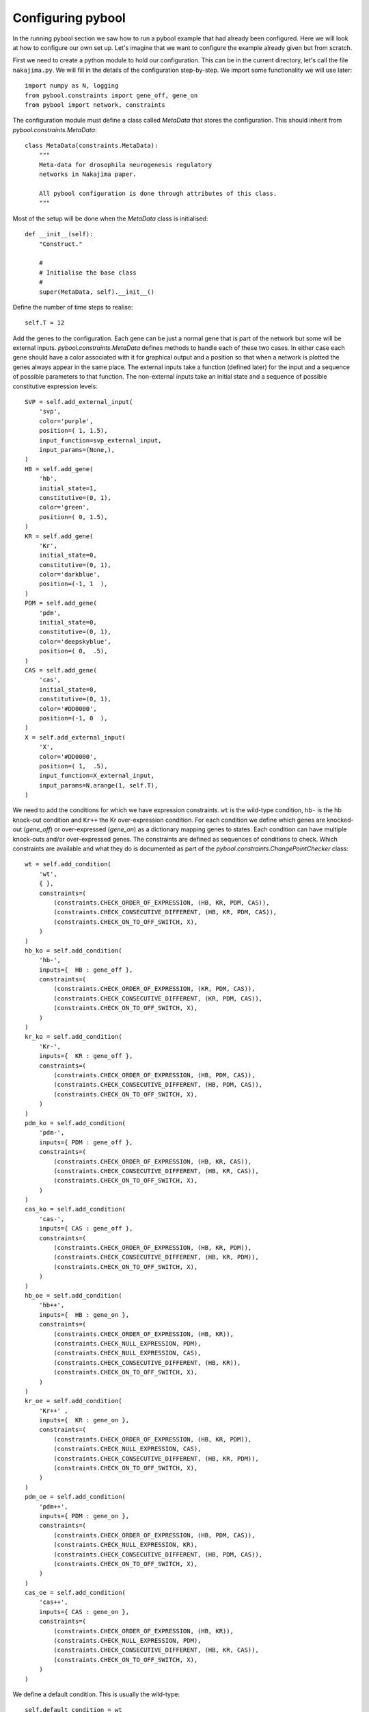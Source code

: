 ..
.. Copyright John Reid 2013
..
.. This is a reStructuredText document. If you are reading this in text format, it can be 
.. converted into a more readable format by using Docutils_ tools such as rst2html.
..

.. _Docutils: http://docutils.sourceforge.net/docs/user/tools.html




Configuring pybool
==================

.. _configuring:



In the running pybool section we saw how to run a pybool example that had already been configured. Here
we will look at how to configure our own set up. Let's imagine that we want to configure the example
already given but from scratch.

First we need to create a python module to hold our configuration. This can be in the current directory,
let's call the file ``nakajima.py``. We will fill in the details of the configuration step-by-step. We
import some functionality we will use later::

    import numpy as N, logging
    from pybool.constraints import gene_off, gene_on
    from pybool import network, constraints

The configuration module must define a class called `MetaData` that stores the configuration. This should inherit
from `pybool.constraints.MetaData`::

    class MetaData(constraints.MetaData):
        """
        Meta-data for drosophila neurogenesis regulatory 
        networks in Nakajima paper.
        
        All pybool configuration is done through attributes of this class.
        """

Most of the setup will be done when the `MetaData` class is initialised::

        def __init__(self):
            "Construct."
            
            #
            # Initialise the base class
            #
            super(MetaData, self).__init__()


Define the number of time steps to realise::

            self.T = 12
 
Add the genes to the configuration. Each gene can be just a normal gene that is part of the
network but some will be external inputs. `pybool.constraints.MetaData` defines methods to 
handle each of these two cases. In either case each gene should have a color associated with
it for graphical output and a position so that when a network is plotted the genes always
appear in the same place. The external inputs take a function (defined later) for the input
and a sequence of possible parameters to that function. The non-external inputs take an
initial state and a sequence of possible constitutive expression levels::

            SVP = self.add_external_input(
                'svp',
                color='purple',
                position=( 1, 1.5),
                input_function=svp_external_input,
                input_params=(None,),
            )
            HB = self.add_gene(
                'hb',
                initial_state=1,
                constitutive=(0, 1),
                color='green',
                position=( 0, 1.5),
            )
            KR = self.add_gene(
                'Kr',
                initial_state=0,
                constitutive=(0, 1),
                color='darkblue',
                position=(-1, 1  ),
            )
            PDM = self.add_gene(
                'pdm',
                initial_state=0,
                constitutive=(0, 1),
                color='deepskyblue',
                position=( 0,  .5),
            )
            CAS = self.add_gene(
                'cas',
                initial_state=0,
                constitutive=(0, 1),
                color='#DD0000',
                position=(-1, 0  ),
            )
            X = self.add_external_input(
                'X',
                color='#DD0000',
                position=( 1,  .5),
                input_function=X_external_input,
                input_params=N.arange(1, self.T),
            )
            

We need to add the conditions for which we have expression constraints. ``wt``
is the wild-type condition, ``hb-`` is the hb knock-out condition and ``Kr++`` the
Kr over-expression condition. For each condition we define which genes are
knocked-out (`gene_off`) or over-expressed (`gene_on`) as a dictionary mapping
genes to states. Each condition can have multiple knock-outs and/or over-expressed genes.
The constraints are defined as sequences of conditions to check. Which constraints
are available and what they do is documented as part of the
`pybool.constraints.ChangePointChecker` class::

            wt = self.add_condition(
                'wt',
                { },
                constraints=(
                    (constraints.CHECK_ORDER_OF_EXPRESSION, (HB, KR, PDM, CAS)),
                    (constraints.CHECK_CONSECUTIVE_DIFFERENT, (HB, KR, PDM, CAS)),
                    (constraints.CHECK_ON_TO_OFF_SWITCH, X),
                )
            )
            hb_ko = self.add_condition(
                'hb-',
                inputs={  HB : gene_off },
                constraints=(
                    (constraints.CHECK_ORDER_OF_EXPRESSION, (KR, PDM, CAS)),
                    (constraints.CHECK_CONSECUTIVE_DIFFERENT, (KR, PDM, CAS)),
                    (constraints.CHECK_ON_TO_OFF_SWITCH, X),
                )
            )
            kr_ko = self.add_condition(
                'Kr-',
                inputs={  KR : gene_off },
                constraints=(
                    (constraints.CHECK_ORDER_OF_EXPRESSION, (HB, PDM, CAS)),
                    (constraints.CHECK_CONSECUTIVE_DIFFERENT, (HB, PDM, CAS)),
                    (constraints.CHECK_ON_TO_OFF_SWITCH, X),
                )
            )
            pdm_ko = self.add_condition(
                'pdm-',
                inputs={ PDM : gene_off },
                constraints=(
                    (constraints.CHECK_ORDER_OF_EXPRESSION, (HB, KR, CAS)),
                    (constraints.CHECK_CONSECUTIVE_DIFFERENT, (HB, KR, CAS)),
                    (constraints.CHECK_ON_TO_OFF_SWITCH, X),
                )
            )
            cas_ko = self.add_condition(
                'cas-',
                inputs={ CAS : gene_off },
                constraints=(
                    (constraints.CHECK_ORDER_OF_EXPRESSION, (HB, KR, PDM)),
                    (constraints.CHECK_CONSECUTIVE_DIFFERENT, (HB, KR, PDM)),
                    (constraints.CHECK_ON_TO_OFF_SWITCH, X),
                )
            )
            hb_oe = self.add_condition(
                'hb++',
                inputs={  HB : gene_on },
                constraints=(
                    (constraints.CHECK_ORDER_OF_EXPRESSION, (HB, KR)),
                    (constraints.CHECK_NULL_EXPRESSION, PDM),
                    (constraints.CHECK_NULL_EXPRESSION, CAS),
                    (constraints.CHECK_CONSECUTIVE_DIFFERENT, (HB, KR)),
                    (constraints.CHECK_ON_TO_OFF_SWITCH, X),
                )
            )
            kr_oe = self.add_condition(
                'Kr++' ,
                inputs={  KR : gene_on },
                constraints=(
                    (constraints.CHECK_ORDER_OF_EXPRESSION, (HB, KR, PDM)),
                    (constraints.CHECK_NULL_EXPRESSION, CAS),
                    (constraints.CHECK_CONSECUTIVE_DIFFERENT, (HB, KR, PDM)),
                    (constraints.CHECK_ON_TO_OFF_SWITCH, X),
                )
            )
            pdm_oe = self.add_condition(
                'pdm++',
                inputs={ PDM : gene_on },
                constraints=(
                    (constraints.CHECK_ORDER_OF_EXPRESSION, (HB, PDM, CAS)),
                    (constraints.CHECK_NULL_EXPRESSION, KR),
                    (constraints.CHECK_CONSECUTIVE_DIFFERENT, (HB, PDM, CAS)),
                    (constraints.CHECK_ON_TO_OFF_SWITCH, X),
                )
            )
            cas_oe = self.add_condition(
                'cas++',
                inputs={ CAS : gene_on },
                constraints=(
                    (constraints.CHECK_ORDER_OF_EXPRESSION, (HB, KR)),
                    (constraints.CHECK_NULL_EXPRESSION, PDM),
                    (constraints.CHECK_CONSECUTIVE_DIFFERENT, (HB, KR, CAS)),
                    (constraints.CHECK_ON_TO_OFF_SWITCH, X),
                )
            )
    

We define a default condition. This is usually the wild-type::

            self.default_condition = wt


Now we define the possible regulatory connections (the matrix J in our
recurrence relation). These are the
restrictions based on expert knowledge::

            unconstrained = (-5, 0, 1)
            represses_or_none = (-5, 0)
            activates = (1,)
            represses = (-5,)
            no_regulation = (0,)
            
            # initialise all connections to no_regulation
            for g1 in xrange(self.G):
                for g2 in xrange(self.G):
                    self.possible_Js[g1, g2] = no_regulation
            
            # X can regulate any of HB, KR, PDM and CAS
            self.possible_Js[  X, HB] = unconstrained
            self.possible_Js[  X, KR] = unconstrained
            self.possible_Js[  X,PDM] = unconstrained
            self.possible_Js[  X,CAS] = unconstrained
            
            # from Figure 1 in Nakajima paper
            self.possible_Js[SVP, HB] = represses
            self.possible_Js[ HB, KR] = activates
            self.possible_Js[ HB,PDM] = represses
            self.possible_Js[ HB,CAS] = represses_or_none
            self.possible_Js[ KR,PDM] = activates
            self.possible_Js[ KR,CAS] = represses
            self.possible_Js[PDM, KR] = represses
            self.possible_Js[PDM,CAS] = activates
            self.possible_Js[CAS,PDM] = represses


We define the functions for the external input genes::        

    def svp_external_input(t, p):
        "External input function for svp. svp is on when t = 1."
        return 1 == t and 1 or 0
    
    
    def X_external_input(t, p):
        "External input function for X. X is on when t < p."
        return int(t < p)
